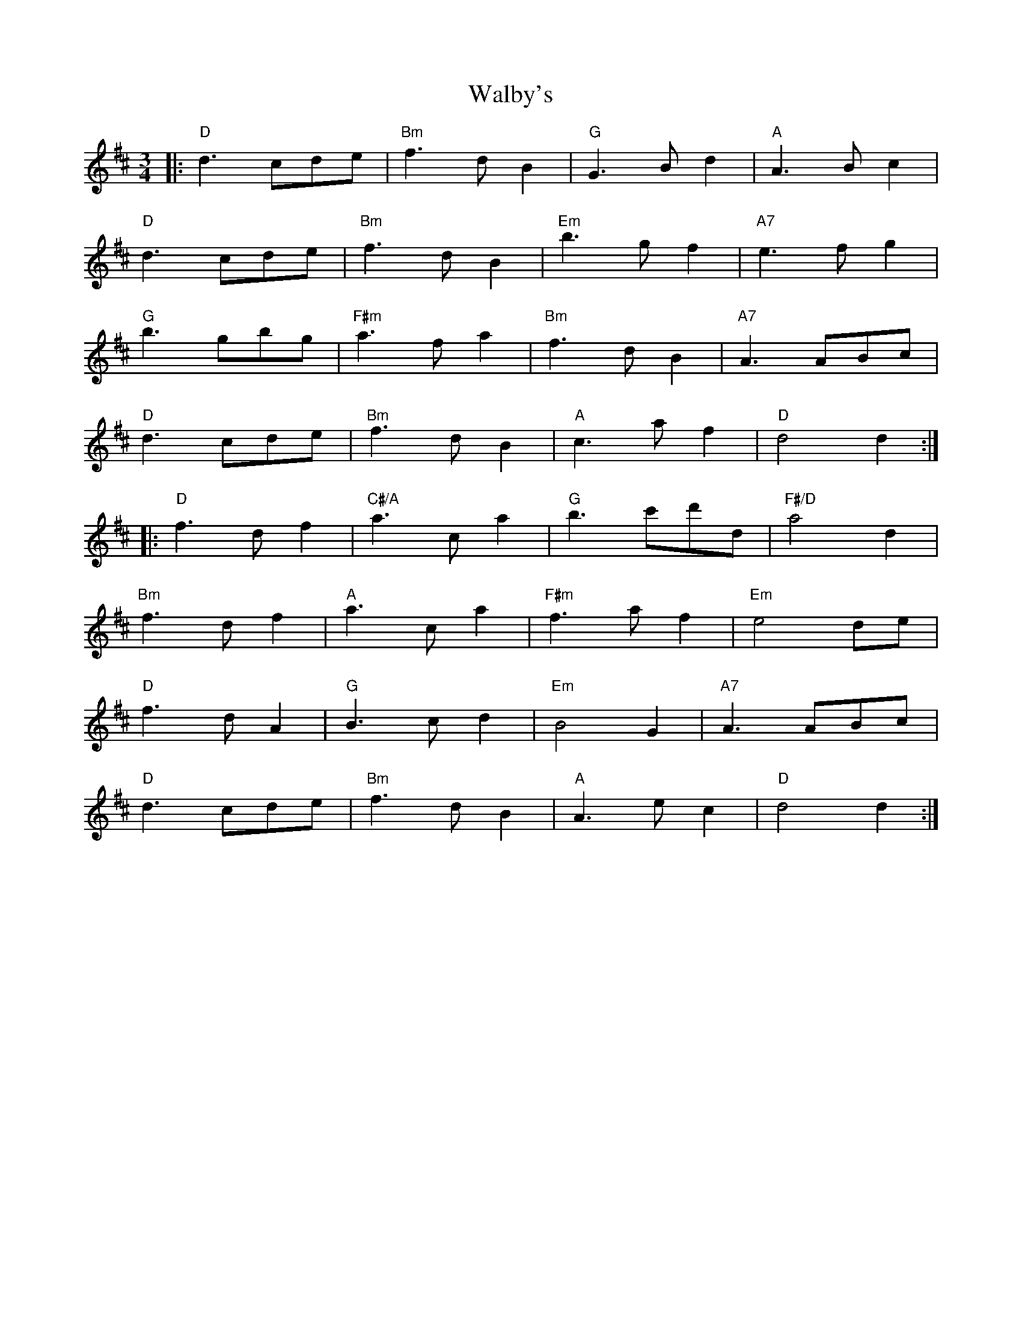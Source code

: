X: 41934
T: Walby's
R: waltz
M: 3/4
K: Dmajor
|:"D"d3cde|"Bm"f3dB2|"G"G3Bd2|"A"A3Bc2|
"D"d3cde|"Bm"f3dB2|"Em"b3gf2|"A7"e3fg2|
"G"b3gbg|"F#m"a3fa2|"Bm"f3dB2|"A7"A3ABc|
"D"d3cde|"Bm"f3dB2|"A"c3af2|"D"d4d2:|
|:"D"f3df2|"C#/A"a3ca2|"G"b3c'd'd|"F#/D"a4d2|
"Bm"f3df2|"A"a3ca2|"F#m"f3af2|"Em"e4de|
"D"f3dA2|"G"B3cd2|"Em"B4G2|"A7"A3ABc|
"D"d3cde|"Bm"f3dB2|"A"A3ec2|"D"d4d2:|

